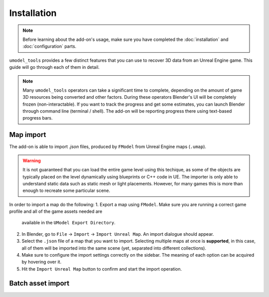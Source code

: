 Installation
========================================

.. note::
    Before learning about the add-on's usage, make sure you have completed the :doc:`installation` and :doc:`configuration`
    parts.

``umodel_tools`` provides a few distinct features that you can use to recover 3D data from an Unreal Engine game.
This guide will go through each of them in detail.

.. note::
    Many ``umodel_tools`` operators can take a significant time to complete, depending on the amount of game 3D
    resources being converted and other factors. During these operators Blender's UI will be completely frozen
    (non-interactable). If you want to track the progress and get some estimates, you can launch Blender through command
    line (terminal / shell). The add-on will be reporting progress there using text-based progress bars.

Map import
-----------------------------------------
The add-on is able to import `.json` files, produced by ``FModel`` from Unreal Engine maps (``.umap``).

.. warning::
    It is not guaranteed that you can load the entire game level using this techique, as some of the objects are
    typically placed on the level dynamically using blueprints or C++ code in UE. The importer is only able to
    understand static data such as static mesh or light placements. However, for many games this is more than enough to
    recreate some particular scene.

In order to import a map do the following:
1. Export a map using ``FModel``. Make sure you are running a correct game profile and all of the game assets needed are
    available in the ``UModel Export Directory``.
2. In Blender, go to ``File`` -> ``Import`` -> ``Import Unreal Map``. An import dialogue should appear.
3. Select the ``.json`` file of a map that you want to import. Selecting multiple maps at once is **supported**, in
   this case, all of them will be imported into the same scene (yet, separated into different collections).
4. Make sure to configure the import settings correctly on the sidebar. The meaning of each option can be acquired by
   hovering over it.
5. Hit the ``Import Unreal Map`` button to confirm and start the import operation.


Batch asset import
------------------------------------------
